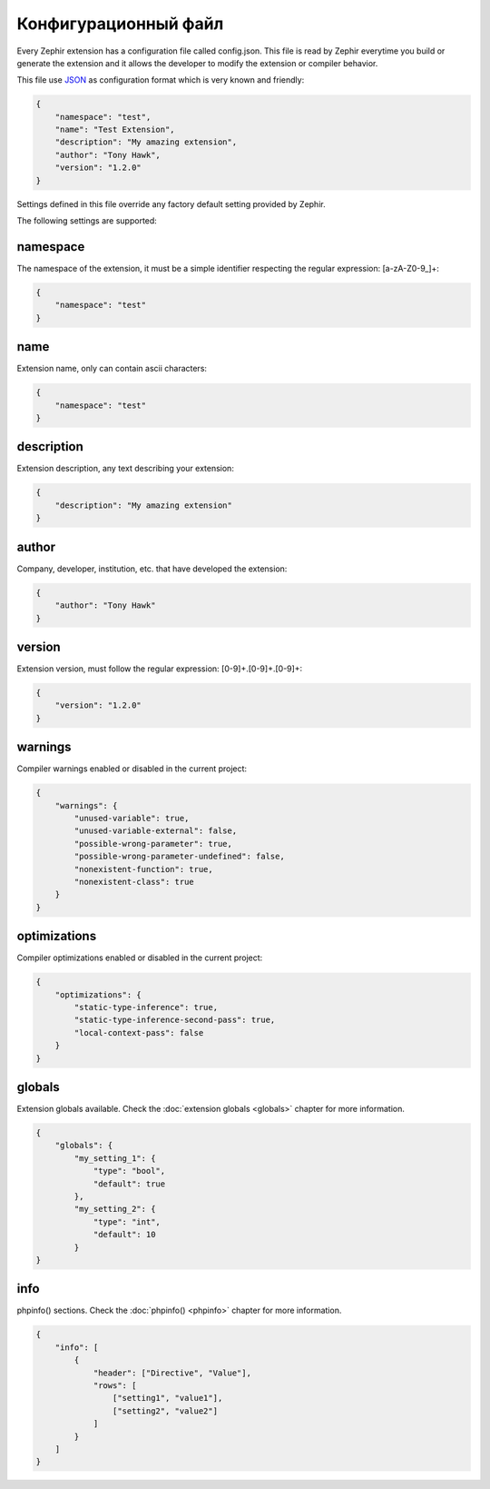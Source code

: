 Конфигурационный файл
==================
Every Zephir extension has a configuration file called config.json. This file is read by Zephir everytime you build or generate the extension and
it allows the developer to modify the extension or compiler behavior.

This file use `JSON <http://en.wikipedia.org/wiki/JSON>`_ as configuration format which is very known and friendly:

.. code-block:: json

    {
        "namespace": "test",
        "name": "Test Extension",
        "description": "My amazing extension",
        "author": "Tony Hawk",
        "version": "1.2.0"
    }

Settings defined in this file override any factory default setting provided by Zephir.

The following settings are supported:

namespace
^^^^^^^^^
The namespace of the extension, it must be a simple identifier respecting the regular expression: [a-zA-Z0-9\_]+:

.. code-block:: json

    {
        "namespace": "test"
    }

name
^^^^
Extension name, only can contain ascii characters:

.. code-block:: json

    {
        "namespace": "test"
    }

description
^^^^^^^^^^^
Extension description, any text describing your extension:

.. code-block:: json

    {
        "description": "My amazing extension"
    }

author
^^^^^^
Company, developer, institution, etc. that have developed the extension:

.. code-block:: json

    {
        "author": "Tony Hawk"
    }

version
^^^^^^^
Extension version, must follow the regular expression: [0-9]+\.[0-9]+\.[0-9]+:

.. code-block:: json

    {
        "version": "1.2.0"
    }

warnings
^^^^^^^^
Compiler warnings enabled or disabled in the current project:

.. code-block:: json

    {
        "warnings": {
            "unused-variable": true,
            "unused-variable-external": false,
            "possible-wrong-parameter": true,
            "possible-wrong-parameter-undefined": false,
            "nonexistent-function": true,
            "nonexistent-class": true
        }
    }

optimizations
^^^^^^^^^^^^^
Compiler optimizations enabled or disabled in the current project:

.. code-block:: json

    {
        "optimizations": {
            "static-type-inference": true,
            "static-type-inference-second-pass": true,
            "local-context-pass": false
        }
    }

globals
^^^^^^^
Extension globals available. Check the :doc:`extension globals <globals>` chapter for more information.

.. code-block:: json

    {
        "globals": {
            "my_setting_1": {
                "type": "bool",
                "default": true
            },
            "my_setting_2": {
                "type": "int",
                "default": 10
            }
    }

info
^^^^
phpinfo() sections. Check the :doc:`phpinfo() <phpinfo>` chapter for more information.

.. code-block:: json

    {
        "info": [
            {
                "header": ["Directive", "Value"],
                "rows": [
                    ["setting1", "value1"],
                    ["setting2", "value2"]
                ]
            }
        ]
    }
